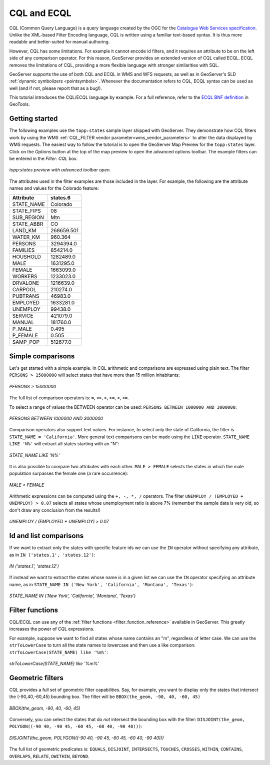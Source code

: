 .. _cql_tutorial:

CQL and ECQL
=============

CQL (Common Query Language) is a query language created by the OGC for the `Catalogue Web Services specification <http://www.opengeospatial.org/standards/cat>`_. 
Unlike the XML-based Filter Encoding language, CQL is written using a familiar text-based syntax. 
It is thus more readable and better-suited for manual authoring.

However, CQL has some limitations.  For example it cannot encode id filters, and it requires an attribute to be on the left side of any comparison operator.
For this reason, GeoServer provides an extended version of CQL called ECQL.  
ECQL removes the limitations of CQL, providing a more flexible language with stronger similarities with SQL. 

GeoServer supports the use of both CQL and ECQL in WMS and WFS requests, as well as in GeoServer's SLD :ref:`dynamic symbolizers <pointsymbols>`. 
Whenever the documentation refers to CQL, ECQL syntax can be used as well (and if not, please report that as a bug!).

This tutorial introduces the CQL/ECQL language by example.
For a full reference, refer to the `ECQL BNF definition <http://docs.codehaus.org/display/GEOTOOLS/ECQL+Parser+Design>`_ in GeoTools.

Getting started
---------------
The following examples use the ``topp:states`` sample layer shipped with GeoServer.  
They demonstrate how CQL filters work by using the WMS :ref:`CQL_FILTER vendor parameter<wms_vendor_parameters>` to alter the data displayed by WMS requests. 
The easiest way to follow the tutorial is to open the GeoServer Map Preview for the ``topp:states`` layer.  
Click on the *Options* button at the top of the map preview to open the advanced options toolbar.  
The example filters can be entered in the *Filter: CQL* box.

.. figure:: gettingStarted.png
   :align: center
   
   *topp:states preview with advanced toolbar open.*
   
The attributes used in the filter examples are those included in the layer.
For example, the following are the attribute names and values for the Colorado feature:

.. list-table::
   
  * - **Attribute**
    - **states.6**
  * - STATE_NAME
    - Colorado
  * - STATE_FIPS
    - 08
  * - SUB_REGION
    - Mtn
  * - STATE_ABBR
    - CO
  * - LAND_KM
    - 268659.501
  * - WATER_KM
    - 960.364
  * - PERSONS
    - 3294394.0
  * - FAMILIES
    - 854214.0
  * - HOUSHOLD
    - 1282489.0
  * - MALE
    - 1631295.0
  * - FEMALE
    - 1663099.0
  * - WORKERS
    - 1233023.0
  * - DRVALONE
    - 1216639.0
  * - CARPOOL
    - 210274.0
  * - PUBTRANS
    - 46983.0
  * - EMPLOYED
    - 1633281.0
  * - UNEMPLOY
    - 99438.0
  * - SERVICE
    - 421079.0
  * - MANUAL
    - 181760.0
  * - P_MALE
    - 0.495
  * - P_FEMALE
    - 0.505
  * - SAMP_POP
    - 512677.0 
    

Simple comparisons
----------------------
   
Let's get started with a simple example. In CQL arithmetic and comparisons 
are expressed using plain text. The filter ``PERSONS > 15000000`` will select states that
have more than 15 million inhabitants:

.. figure:: more15M.png
   :align: center
   
   *PERSONS > 15000000*
   
The full list of comparison operators is: ``=``, ``<>``, ``>``, ``>=``,  ``<``, ``<=``.
   
To select a range of values the BETWEEN operator can be used: ``PERSONS BETWEEN 1000000 AND 3000000``:

.. figure:: between.png
   :align: center
  
   *PERSONS BETWEEN 1000000 AND 3000000*
   
Comparison operators also support text values. For instance, to select only the state of California, the filter is
``STATE_NAME = 'California'``. 
More general text comparisons can be made using the ``LIKE`` operator. ``STATE_NAME LIKE 'N%'`` will extract all states starting with an "N":

.. figure:: startn.png
   :align: center
   
   *STATE_NAME LIKE 'N%'*
   
It is also possible to compare two attributes with each other. ``MALE > FEMALE`` selects the
states in which the male population surpasses the female one (a rare occurrence):

.. figure:: malefemale.png
   :align: center
   
   *MALE > FEMALE*
   
Arithmetic expressions can be computed using the ``+, -, *, /`` operators.
The filter ``UNEMPLOY / (EMPLOYED + UNEMPLOY) > 0.07`` selects all states whose unemployment ratio is above 7% (remember the sample data is very old, so don't draw any conclusion from the results!)

.. figure:: employ.png
   :align: center
   
   *UNEMPLOY / (EMPLOYED + UNEMPLOY) > 0.07*
   
Id and list comparisons
-----------------------
   
If we want to extract only the states with specific feature ids we can use the ``IN`` operator without specifying any attribute, as in ``IN ('states.1', 'states.12')``:

.. figure:: idfilter.png
   :align: center
   
   *IN ('states.1', 'states.12')*

If instead we want to extract the states whose name is in a given list we can use the ``IN`` operator specifying an attribute name, as in ``STATE_NAME IN ('New York', 'California', 'Montana', 'Texas')``:

.. figure:: statenames.png
   :align: center
   
   *STATE_NAME IN ('New York', 'California', 'Montana', 'Texas')*

Filter functions
------------------------

CQL/ECQL can use any of the :ref:`filter functions <filter_function_reference>` available in GeoServer.
This greatly increases the power of CQL expressions.

For example, suppose we want to find all states whose name contains an "m", regardless of letter case. We can use the ``strToLowerCase`` to turn all the state names to lowercase and then use a like comparison: ``strToLowerCase(STATE_NAME) like '%m%'``:

.. figure:: mstates.png
   :align: center
   
   *strToLowerCase(STATE_NAME) like '%m%'*

   
Geometric filters
------------------
CQL provides a full set of geometric filter capabilities. Say, for example, you want to display only the states that intersect the (-90,40,-60,45) bounding box.
The filter will be ``BBOX(the_geom, -90, 40, -60, 45)``

.. figure:: bbox.png
   :align: center
   
   *BBOX(the_geom, -90, 40, -60, 45)*
   
Conversely, you can select the states that do *not* intersect the bounding box with the filter: ``DISJOINT(the_geom, POLYGON((-90 40, -90 45, -60 45, -60 40, -90 40)))``:

.. figure:: disjoint.png
   :align: center
   
   *DISJOINT(the_geom, POLYGON((-90 40, -90 45, -60 45, -60 40, -90 40)))*
   

The full list of geometric predicates is: ``EQUALS``, ``DISJOINT``, ``INTERSECTS``, ``TOUCHES``, ``CROSSES``, ``WITHIN``, ``CONTAINS``, ``OVERLAPS``, ``RELATE``, ``DWITHIN``, ``BEYOND``.
